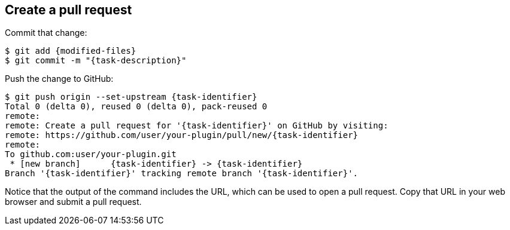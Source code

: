 ////
// This file is only meant to be included as a snippet in other
// documents.  It provides the same text to multiple files so that we can
// make a single change and have it apply to multiple files in the adopt
// a plugin tutorial.
////

== Create a pull request

Commit that change:

[source,bash,subs="attributes+"]
----
$ git add {modified-files}
$ git commit -m "{task-description}"
----

Push the change to GitHub:

[source,bash,subs="attributes+"]
----
$ git push origin --set-upstream {task-identifier}
Total 0 (delta 0), reused 0 (delta 0), pack-reused 0
remote:
remote: Create a pull request for '{task-identifier}' on GitHub by visiting:
remote: https://github.com/user/your-plugin/pull/new/{task-identifier}
remote:
To github.com:user/your-plugin.git
 * [new branch]      {task-identifier} -> {task-identifier}
Branch '{task-identifier}' tracking remote branch '{task-identifier}'.
----

Notice that the output of the command includes the URL, which can be used to open a pull request.
Copy that URL in your web browser and submit a pull request.
